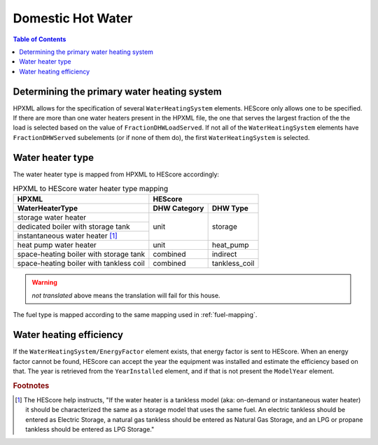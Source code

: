 Domestic Hot Water
##################

.. contents:: Table of Contents

Determining the primary water heating system
********************************************

HPXML allows for the specification of several ``WaterHeatingSystem`` elements.
HEScore only allows one to be specified. If there are more than one water
heaters present in the HPXML file, the one that serves the largest fraction of
the the load is selected based on the value of ``FractionDHWLoadServed``. If
not all of the ``WaterHeatingSystem`` elements have ``FractionDHWServed``
subelements (or if none of them do), the first ``WaterHeatingSystem`` is
selected.

Water heater type
*****************

The water heater type is mapped from HPXML to HEScore accordingly:

.. table:: HPXML to HEScore water heater type mapping
   
   +----------------------------------------+---------------------------------+
   |HPXML                                   |HEScore                          |
   +----------------------------------------+----------------+----------------+
   |WaterHeaterType                         |DHW Category    |DHW Type        |
   +========================================+================+================+
   |storage water heater                    |unit            |storage         |
   +----------------------------------------+                |                |
   |dedicated boiler with storage tank      |                |                |
   +----------------------------------------+                |                |
   |instantaneous water heater [#f1]_       |                |                |
   +----------------------------------------+----------------+----------------+
   |heat pump water heater                  |unit            |heat_pump       |
   +----------------------------------------+----------------+----------------+
   |space-heating boiler with storage tank  |combined        |indirect        |
   +----------------------------------------+----------------+----------------+
   |space-heating boiler with tankless coil |combined        |tankless_coil   |
   +----------------------------------------+----------------+----------------+

.. warning::

   *not translated* above means the translation will fail for this house.

The fuel type is mapped according to the same mapping used in
:ref:`fuel-mapping`.

Water heating efficiency
************************

If the ``WaterHeatingSystem/EnergyFactor`` element exists, that energy factor is
sent to HEScore. When an energy factor cannot be found, HEScore can accept the
year the equipment was installed and estimate the efficiency based on that. The
year is retrieved from the ``YearInstalled`` element, and if that is not
present the ``ModelYear`` element.


.. rubric:: Footnotes

.. [#f1] The HEScore help instructs, "If the water heater is a tankless model (aka: on-demand or instantaneous water heater) it should be characterized the same as a storage model that uses the same fuel. An electric tankless should be entered as Electric Storage, a natural gas tankless should be entered as Natural Gas Storage, and an LPG or propane tankless should be entered as LPG Storage."
